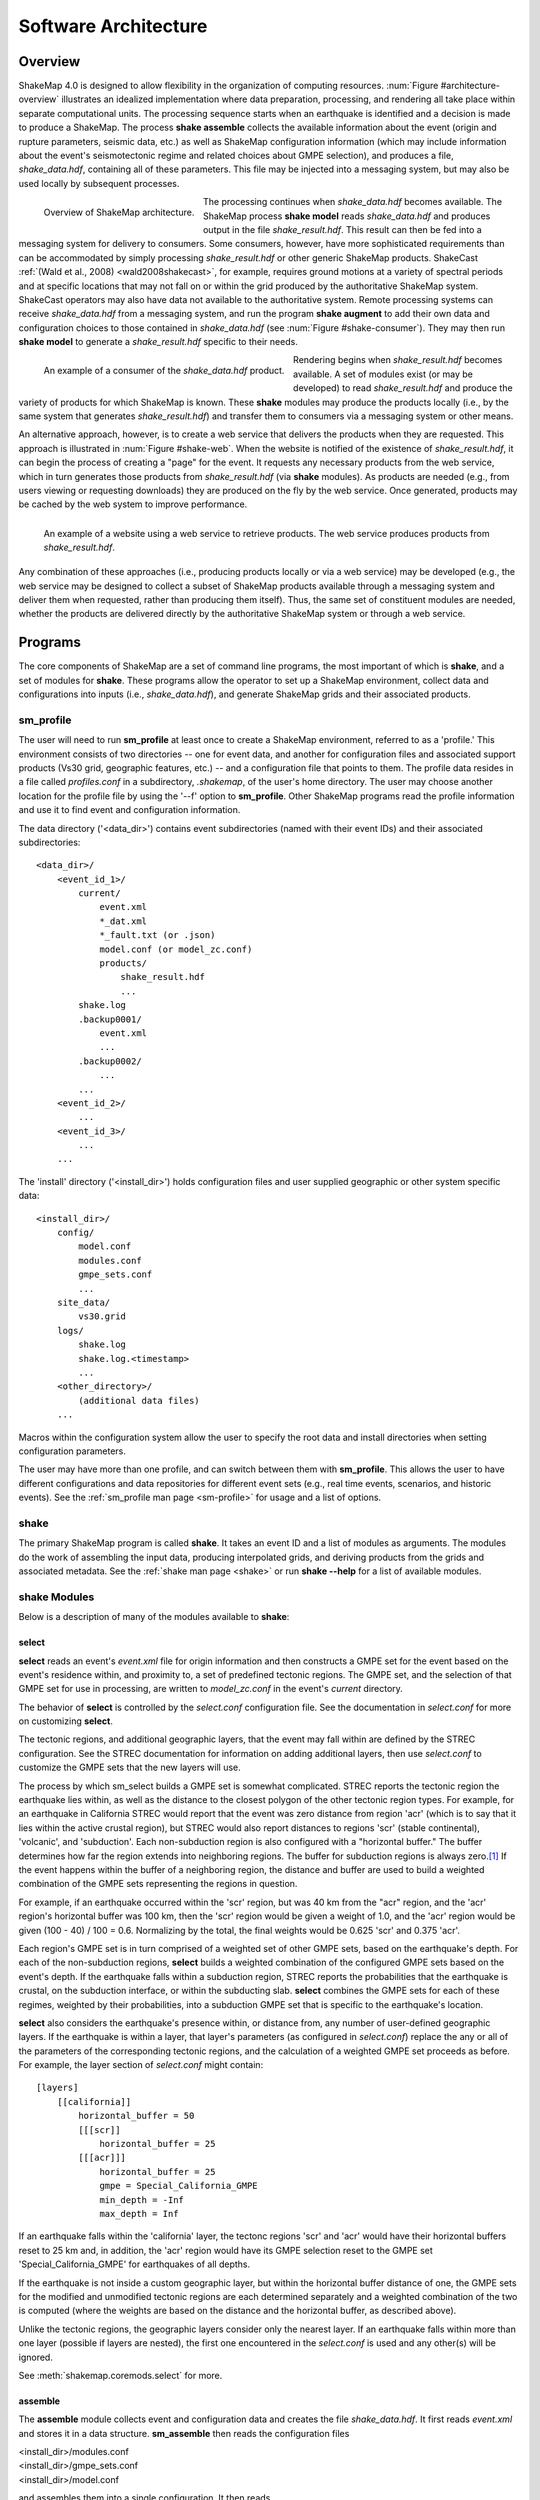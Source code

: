 .. _sec-architecute-4:

****************************
Software Architecture
****************************

Overview
========

ShakeMap 4.0 is designed to allow flexibility in the organization of 
computing resources. :num:`Figure #architecture-overview` illustrates an 
idealized implementation where data preparation, processing, and rendering 
all take place within separate computational units. The processing 
sequence starts when an earthquake is identified and a decision is made
to produce a ShakeMap. The process **shake assemble**
collects the available information about the event (origin and rupture 
parameters, seismic data, etc.) as well as ShakeMap configuration 
information (which may include information about the event's 
seismotectonic regime and related choices about GMPE selection), and 
produces a file, *shake_data.hdf*, containing all of these parameters. This 
file may be injected into a messaging system, but may also be used locally 
by subsequent processes. 

.. _architecture-overview:

.. figure:: _static/sm4.*
   :width: 700
   :align: left

   Overview of ShakeMap architecture.

The processing continues when *shake_data.hdf* becomes available. The ShakeMap 
process **shake model** reads *shake_data.hdf* and produces output in the file 
*shake_result.hdf*. This result can then be fed into a messaging system for 
delivery to consumers. Some consumers, however, have more sophisticated 
requirements than can be accommodated by simply processing *shake_result.hdf* 
or other generic ShakeMap products. 
ShakeCast :ref:`(Wald et al., 2008) <wald2008shakecast>`, for example, requires 
ground motions at a variety of spectral periods and at specific locations that 
may not fall on or within the grid produced by the authoritative ShakeMap 
system. ShakeCast operators may also have data not available to the 
authoritative system. Remote processing systems can receive *shake_data.hdf* 
from a messaging system, and run the program **shake augment** to add their own 
data and configuration choices to those contained in *shake_data.hdf* 
(see :num:`Figure #shake-consumer`). They may then run **shake model** to 
generate a *shake_result.hdf* specific to their needs.

.. _shake-consumer:

.. figure:: _static/consumer.*
   :width: 700px
   :align: left

   An example of a consumer of the *shake_data.hdf* product.

Rendering begins when *shake_result.hdf* becomes available. A set of modules 
exist (or may be developed) to read *shake_result.hdf* and produce the variety 
of products for which ShakeMap is known.
These **shake** modules may produce 
the products locally (i.e., by the same system that generates *shake_result.hdf*) 
and transfer them to consumers via a messaging system or other means.

An alternative approach, however, is to create a web service that delivers 
the products when they are requested. This approach is illustrated in 
:num:`Figure #shake-web`. When the website is notified of the existence 
of *shake_result.hdf*, it can begin the process of creating a "page" for the 
event. It requests any necessary products from the web service, which in turn 
generates those products from *shake_result.hdf* (via **shake** modules). As 
products are needed (e.g., from users viewing or requesting downloads) they 
are produced on the fly by the web service. Once generated, products may be 
cached by the web system to improve performance.

.. _shake-web:

.. figure:: _static/web.*
   :width: 700px
   :align: left

   An example of a website using a web service to retrieve products. The web 
   service produces products from *shake_result.hdf*.

Any combination of these approaches (i.e., producing products locally or via a 
web service) may be developed (e.g., the web service may be designed to collect 
a subset of ShakeMap products available through a messaging system and deliver 
them when requested, rather than producing them itself). Thus, the same set of 
constituent modules are needed, whether the products are delivered directly by 
the authoritative ShakeMap system or through a web service.

Programs
========

The core components of ShakeMap are a set of command line programs, the
most important of which is **shake**, and a set of modules for **shake**. 
These 
programs allow the operator to set up a ShakeMap environment, collect 
data and configurations into inputs (i.e., *shake_data.hdf*), and
generate ShakeMap grids and their associated products. 

sm_profile
----------

The user will need to run **sm_profile** at least once to create a 
ShakeMap
environment, referred to as a 'profile.' This environment consists of two 
directories -- one for 
event data, and another for configuration files and associated support
products (Vs30 grid, geographic features, etc.) -- and a configuration
file that points to them. The profile data resides in a file called
*profiles.conf* in a subdirectory, *.shakemap*, of the user's home 
directory. The user may choose another location for the profile file
by using the '--f' option to **sm_profile**. Other ShakeMap programs 
read the profile information and use it to find event and 
configuration information.

The data directory ('<data_dir>') contains event subdirectories (named
with their event IDs) and their associated subdirectories::

    <data_dir>/
        <event_id_1>/
            current/
                event.xml
                *_dat.xml
                *_fault.txt (or .json)
                model.conf (or model_zc.conf)
                products/
                    shake_result.hdf
                    ...
            shake.log
            .backup0001/
                event.xml
                ...
            .backup0002/
                ...
            ...
        <event_id_2>/
            ...
        <event_id_3>/
            ...
        ...

The 'install' directory ('<install_dir>') holds configuration files and 
user supplied geographic or other system specific data::

    <install_dir>/
        config/
            model.conf
            modules.conf
            gmpe_sets.conf
            ...
        site_data/
            vs30.grid
        logs/
            shake.log
            shake.log.<timestamp>
            ...
        <other_directory>/
            (additional data files)
        ...

Macros within the configuration system allow the user to specify the 
root data and install directories when setting configuration 
parameters.

The user may have more than one profile, and can switch between them with
**sm_profile**. This allows the user to have different configurations 
and data repositories for different event sets (e.g., real time events,
scenarios, and historic events). See the 
:ref:`sm_profile man page <sm-profile>` for usage and a list of options.

shake
-------

The primary ShakeMap program is called **shake**. It takes an event
ID and a list of modules as arguments. The modules do the work of
assembling the input data, producing interpolated grids, and deriving
products from the grids and associated metadata. See the 
:ref:`shake man page <shake>` or run **shake --help** for a list
of available modules. 

shake Modules
-------------

Below is a description of many of the modules available to **shake**:

select
```````

**select** reads an event's *event.xml* file for origin information
and then constructs a GMPE set for the event based on the event's residence 
within,
and proximity to, a set of predefined tectonic regions. The GMPE set, and the
selection of that GMPE set for use in processing, are written to 
*model_zc.conf* in the event's *current* directory.

The behavior of **select** is controlled by the *select.conf*
configuration file. See the documentation in *select.conf* for more on
customizing **select**.

The tectonic regions, and additional geographic layers, that the event
may fall within are defined by the STREC configuration. See the STREC
documentation for information on adding additional layers, then use
*select.conf* to customize the GMPE sets that the new layers will use.

The process by which sm_select builds a GMPE set is somewhat complicated.
STREC reports the tectonic region the earthquake lies within, as well
as the distance to the closest polygon of the other tectonic region
types. For example, for an earthquake in California STREC would report
that the event was zero distance from region 'acr'
(which is to say that it lies within the active crustal region), but
STREC would also report distances to regions 'scr' (stable continental),
'volcanic', and 'subduction'. Each non-subduction region is also 
configured with a "horizontal buffer." The buffer determines how far
the region extends into neighboring regions. The buffer for subduction
regions is always zero.\ [#fn1]_ If the event happens within the buffer
of a neighboring region, the distance and buffer are used to build a 
weighted combination of the GMPE sets representing the regions in 
question.

For example, if an earthquake occurred within the 'scr' region, but
was 40 km from the "acr" region, and the 'acr' region's horizontal
buffer was 100 km, then the 'scr' region would be given a weight
of 1.0, and the 'acr' region would be given (100 - 40) / 100 = 0.6. 
Normalizing
by the total, the final weights would be 0.625 'scr' and 0.375 'acr'.

Each region's GMPE set is in turn comprised of a weighted set of other
GMPE sets, based on the earthquake's depth. For each of the non-subduction
regions,
**select** builds a weighted combination of the configured GMPE sets
based on the event's depth. If the earthquake falls within a subduction 
region, STREC 
reports the probabilities that the earthquake is crustal, on the 
subduction interface, or within the subducting slab. **select** 
combines the GMPE sets for each of these regimes, weighted by their
probabilities, into a subduction GMPE set that is specific to the 
earthquake's location.

**select** also considers the earthquake's presence within, or 
distance from, 
any number of user-defined geographic layers. If the earthquake is 
within a layer, that layer's 
parameters (as configured in *select.conf*) replace the any or all
of the parameters of the corresponding tectonic regions, and the
calculation of a weighted GMPE set proceeds as before. For example,
the layer section of *select.conf* might contain::

    [layers]
        [[california]]
            horizontal_buffer = 50
            [[[scr]]
                horizontal_buffer = 25
            [[[acr]]]
                horizontal_buffer = 25
                gmpe = Special_California_GMPE
                min_depth = -Inf
                max_depth = Inf

If an earthquake falls within the 'california' layer, the tectonc regions 
'scr' and 'acr' would have their horizontal buffers reset to 25 km and,
in addition, the 'acr' region would have its GMPE selection reset to the 
GMPE set 'Special_California_GMPE' for earthquakes of all depths.

If the 
earthquake is not inside a custom geographic layer, but within the horizontal
buffer distance of one, the
GMPE sets for the modified and unmodified tectonic regions are each
determined separately
and a weighted combination of the two is computed (where the weights 
are based on the distance and the horizontal buffer, as described
above).

Unlike the tectonic regions, the geographic layers consider only the 
nearest layer. If an earthquake falls
within more than one layer (possible if layers are nested), the first one
encountered in the *select.conf* is used and any other(s) will be ignored.

See :meth:`shakemap.coremods.select` for more.

assemble
````````

The **assemble** module collects event and configuration data and creates the 
file *shake_data.hdf*. It first reads *event.xml* and stores it in a 
data structure. **sm_assemble** then reads the configuration files

| <install_dir>/modules.conf
| <install_dir>/gmpe_sets.conf
| <install_dir>/model.conf

and assembles them into a single configuration. It then reads 

| <data_dir>/<evnt_id>/current>/model.conf (or model_zc.conf).

Any parameter set in the event-specific *model.conf* will override 
parameters set in the other configuration files. Note: if both 
*model.conf* and *model_zc.conf* exist in the event directory, 
*model.conf* will be processed and *model_zc.conf* will be ignored.

**assemble** then reads any files with a *_dat.xml* extension 
and assembles them into a station list. See ??? for a description 
of the data file format. Similarly, **assmeble** will read a
file with the *_fault.txt* (or *_fault.json*) extension and
process it as a specification of a finite rupture. See ??? for
a description of the rupture file formats. Note: only one rupture
file should be present in the event's input directory. If more
than one file exists, only the first (lexicographically) will we
processed.

If no backups exist (i.e., event subdirectories named *.backup????*) 
then the ShakeMap history from an existing *shake_data.hdf* is
extracted and updated. If there is no current *shake_data.hdf*, the
history for the event is initiated. If backups do exist, then the 
history is extracted from the most current backup and appended 
with the current timestamp, originator, and version.

**assemble** then consolidated all of this data and writes 
*shake_data.hdf* in the event's *current* directory. If *shake_data.hdf*
already exists in that location, it will be overwritten.

See :meth:`shakemap.coremods.assemble` for more.

.. _shake-assemble:

.. figure:: _static/assemble.*
   :width: 700px
   :align: left

   Data flow of the *assemble* module.

augment
```````

The **augment** module behaves very similarly to **assemble** except that it
will first read *shake_data.hdf* from the event's *current* directory.
If *exven.xml* exists in the event's *current* directory, its data will
replace the data in the existing *shake_data.hdf*. 

The configuration data in *shake_data.hdf* is used as a starting point,
and any configuration data from the system configuration files or the 
event's *model.conf* (or *model_zc.conf*) will then be added to it. Where
there are conflicts, the system configuration parameters will override 
those found in *shake_data.hdf*. The event-specific configuration 
parameters from the local system retain the highest priority.

Data files (i.e., files in the event's *current* directory that have 
the *_dat.xml* extension) will be added to any data already found in
*shake_data.hdf*. If a fault file is found in the local directory, it 
will replace the existing fault data in *shake_data.hdf*.

The history information will be updated to reflect the update time and
originator (if applicable).

See :meth:`shakemap.coremods.augment` for more.

model
`````

The **model** module reads the data in *shake_data.hdf* and produces an
interpolated ShakeMap. Depending upon the settings found in *model.conf*,
the interpolation product may be a grid or a set of points. See
*model.conf* for additional options and documentation.

A great deal of this manual is devoted to the way the interpolation is
performed, and the effect of various configuration options. See the 
relevant sections for more.

**model** writes a file, *shake_result.hdf*, in the *products*
subdirectory of the event's *current* directory. Aside from interpolated
grids (or lists of points) for each intensity measure type, and their
associated uncertainties, **model** also writes ShakeMap metadata
('*info.json*'), station data ('*stationlist.json*'), the finite
fault information ('*rupture.json*'), and the entire configuration
object into *shake_result.hdf*. See :ref:`the formats section <sec-formats-4>`
of this manual for more on the format and
content of *shake_result.hdf*.

See :meth:`shakemap.coremods.model` for more.

contour
```````

**contour** reads an event's *shake_result.hdf* and produces iso-seismal
contours for each of the intensity measure types found therein. The contours
are written as GeoJSON to files called *<imt_type>_cont.json* in the event's 
*current/products* subdirectory.

See :meth:`shakemap.coremods.contour` for more details.

gridxml
```````

**gridxml** reads an event's *shake_result.hdf* and produces the legacy
files *grid.xml* and *uncertainty.xml*. See the products section of this
manual for more on these files. Note that the use of these files is
deprecated. System designers should extract the relevant information 
directly from *shake_result.hdf*. See :ref:`the formats section <sec-formats-4>`
of this manual for more on
using *shake_result.hdf*.

See :meth:`shakemap.coremods.gridxml` for more details.

info
```````

**info** reads an event's *shake_result.hdf* and produces *info.json*,
which contains metadata about the ShakeMap.

See :meth:`shakemap.coremods.info` for more details.

mapping
```````

**mapping** reads an event's *shake_result.hdf* and produces a set of
maps of the IMTs for use in quality control and evaluation of the
performance of the system. This module is deprecated. It is not
intended to produce maps that are the equivalent of ShakeMap 3.5's 
static maps, and we do not intend to maintain or support it. In
particular, it uses the **basemap** mapping package, which is 
disappearing in favor of **cartopy**.

See :meth:`shakemap.coremods.mapping` for more details.

raster
```````

**raster** reads an event's *shake_result.hdf* and produces GIS
raster files of the mean and standard deviation for each of the 
IMTs in *shake_result.hdf*.

See :meth:`shakemap.coremods.raster` for more details.

rupture
```````

**rupture** reads an event's *shake_result.hdf* and produces a
file, *rupture.json* containing the coordinates of the rupture
plane(s) supplied via the input file *<>_fault.txt* or *<>_fault.json*.

See :meth:`shakemap.coremods.rupture` for more details.

stations
````````

**stations** reads an event's *shake_result.hdf* and produces a 
JSON file, *stationlist.json*, of the input station data.

See :meth:`shakemap.coremods.stations` for more details.


.. rubric:: Footnotes

.. [#fn1] Subduction regions do not extend beyond their defined boundaries
   because STREC cannot provide the crustal, interface, 
   and slab probabilities for events outside of the defined subduction 
   zones.
